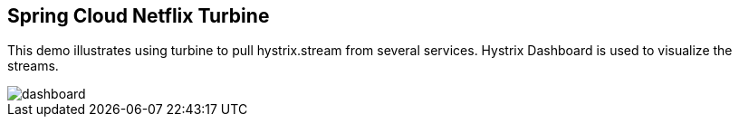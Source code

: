 == Spring Cloud Netflix Turbine

This demo illustrates using turbine to pull hystrix.stream from several services. Hystrix Dashboard is used to visualize the streams.

image::images/dashboard.png[]
